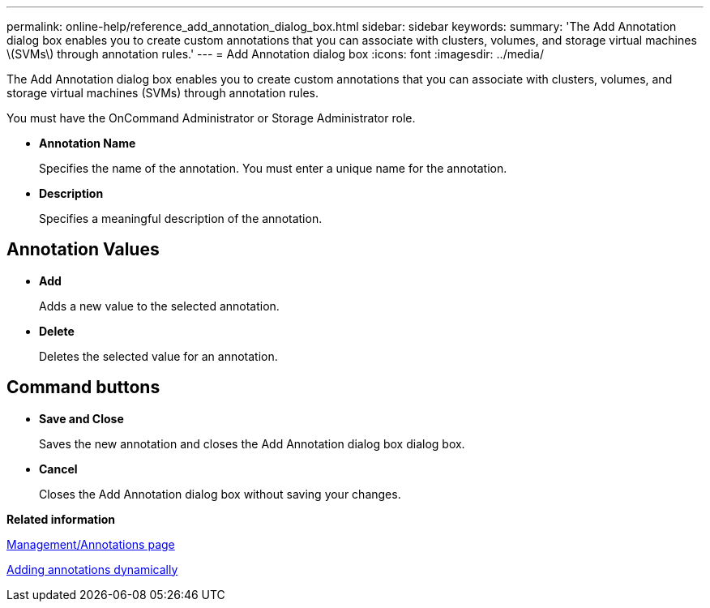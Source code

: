 ---
permalink: online-help/reference_add_annotation_dialog_box.html
sidebar: sidebar
keywords: 
summary: 'The Add Annotation dialog box enables you to create custom annotations that you can associate with clusters, volumes, and storage virtual machines \(SVMs\) through annotation rules.'
---
= Add Annotation dialog box
:icons: font
:imagesdir: ../media/

[.lead]
The Add Annotation dialog box enables you to create custom annotations that you can associate with clusters, volumes, and storage virtual machines (SVMs) through annotation rules.

You must have the OnCommand Administrator or Storage Administrator role.

* *Annotation Name*
+
Specifies the name of the annotation. You must enter a unique name for the annotation.

* *Description*
+
Specifies a meaningful description of the annotation.

== Annotation Values

* *Add*
+
Adds a new value to the selected annotation.

* *Delete*
+
Deletes the selected value for an annotation.

== Command buttons

* *Save and Close*
+
Saves the new annotation and closes the Add Annotation dialog box dialog box.

* *Cancel*
+
Closes the Add Annotation dialog box without saving your changes.

*Related information*

xref:reference_management_annotations_page.adoc[Management/Annotations page]

xref:task_adding_annotations_dynamically.adoc[Adding annotations dynamically]
